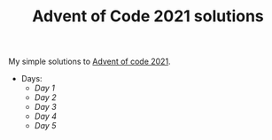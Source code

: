#+TITLE: Advent of Code 2021 solutions

My simple solutions to [[https://adventofcode.com/2021][Advent of code 2021]].

- Days:
  - [[day1/day1.py][Day 1]]
  - [[day2/day2.py][Day 2]]
  - [[day3/day3.py][Day 3]]
  - [[day4/day4.py][Day 4]]
  - [[day5/day5.py][Day 5]]
